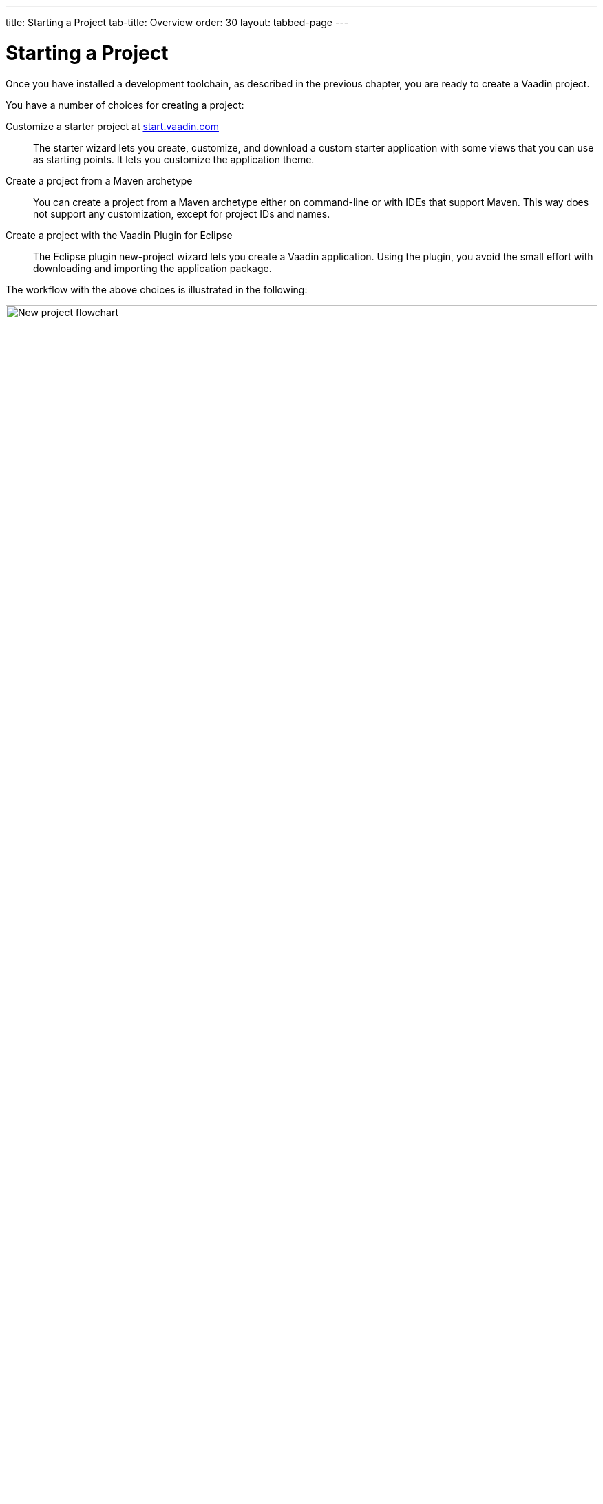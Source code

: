 ---
title: Starting a Project
tab-title: Overview
order: 30
layout: tabbed-page
---

[[getting-started.overview]]
= Starting a Project

Once you have installed a development toolchain, as described in the previous chapter, you are ready to create a Vaadin project.

You have a number of choices for creating a project:

Customize a starter project at https://start.vaadin.com/[start.vaadin.com]::
The starter wizard lets you create, customize, and download a custom starter application with some views that you can use as starting points.
It lets you customize the application theme.

Create a project from a Maven archetype::
You can create a project from a Maven archetype either on command-line or with IDEs that support Maven.
This way does not support any customization, except for project IDs and names.

Create a project with the Vaadin Plugin for Eclipse::
The Eclipse plugin new-project wizard lets you create a Vaadin application.
Using the plugin, you avoid the small effort with downloading and importing the application package.

The workflow with the above choices is illustrated in the following:

.Ways to create and run a new project
image::images/newproject-flowchart.svg[New project flowchart, width=100%]

If you create a project outside an IDE, you need to import it in the IDE.
During development, you can run the project with a Maven target, depending on the technology stack you are using.

[[getting-started.overview.stacks]]
== Technology Stacks

The tools allow creating a project with three different technology stacks.
All of them follow the same application architecture, where you have the UI layer as an application view, with a service-layer back-end.

=== Spring Boot

Spring Boot is a Java framework for creating web services that you can deploy and run easily.
It enables using Spring Framework, the popular enterprise application framework for Java EE, with minimal configuration.

The application has a main view, which gets access to the business model service by autowiring.

.`MainView.java`
[source, java]
----
public class MainView extends VerticalLayout {
    public MainView(@Autowired GreetService service) {
        ...
    }
}
----

The service is a simple Spring service:

.`GreetService.java`
[source, java]
----
@Service
public class GreetService implements Serializable {
    public String greet(String name) {
        if (name == null || name.isEmpty()) {
            return "Hello anonymous user";
        } else {
            return "Hello " + name;
        }
    }
}
----

=== CDI and Java EE

The Java Enterprise Edition (EE) includes many features for creating enterprise applications.
CDI or _context dependency injection_ is the Java EE way to manage service objects and inject them into applications, in our case Vaadin UIs.
CDI requires a Java EE -enabled web container; the starter projects use Apache TomEE.

The starter project includes an example service that handles business data and logic.
It is injected in the main view, and can be injected in similar way to other views or elsewhere.

[source, Java]
.`MainView.java`
----
public class MainView extends VerticalLayout {
    @Inject
    private GreetService greetService;

    ...
}
----

The service is scoped to the Vaadin session, so each user session has its own service instance.

.`GreetService.java`
[source, java]
----
@VaadinSessionScoped
public class GreetService {
    public String greet(String name) {
        if (name == null || name.isEmpty()) {
            return "Hello anonymous user";
        } else {
            return "Hello " + name;
        }
    }
}
----

=== Plain Java Servlet

You can also choose to develop the application as a plain Java servlet, which you can deploy to any Java web container, which does not need to support Java EE or its features.

In a similar way to the Spring and CDI starters, the plain Java application also has a service to handle business data and logic, but you need to manage access to it by your own.

.`MainView.java`
[source, java]
----
public class MainView extends VerticalLayout {

    public MainView() {
        // Use TextField for standard text input
        TextField textField = new TextField("Your name");

        // Button click listeners can be defined as lambda expressions
        GreetService greetService = new GreetService();
        Button button = new Button("Say hello",
            e -> Notification.show(greetService.greet(textField.getValue())));
        ...
    }
}
----

In the plain Java servlet, the service is an ordinary object:

.`GreetService.java`
[source, java]
----
public class GreetService {
    public String greet(String name) {
        if (name == null || name.isEmpty()) {
            return "Hello anonymous user";
        } else {
            return "Hello " + name;
        }
    }
}
----

If you use the web tools to create a project, you then need to import it in your IDE as a Maven project.
We will go through that with each major IDE: IntelliJ IDEA, Eclipse IDE, and NetBeans IDE.
You can also create, compile, and run the projects on the command-line.
